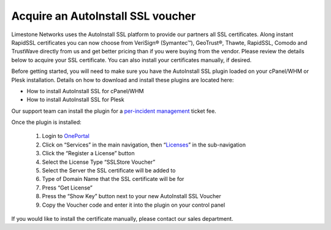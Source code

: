 Acquire an AutoInstall SSL voucher
==================================

Limestone Networks uses the AutoInstall SSL platform to provide our partners all SSL certificates. Along instant RapidSSL certificates you can now choose from VeriSign® (Symantec™), GeoTrust®, Thawte, RapidSSL, Comodo and TrustWave directly from us and get better pricing than if you were buying from the vendor. Please review the details below to acquire your SSL certificate. You can also install your certificates manually, if desired.

Before getting started, you will need to make sure you have the AutoInstall SSL plugin loaded on your cPanel/WHM or Plesk installation. Details on how to download and install these plugins are located here:

- How to install AutoInstall SSL for cPanel/WHM
- How to install AutoInstall SSL for Plesk

Our support team can install the plugin for a `per-incident management <https://www.limestonenetworks.com/support/management-per-incident.html>`_
ticket fee.

Once the plugin is installed:

 1. Login to `OnePortal <https://one.limestonenetworks.com/>`_
 2. Click on “Services” in the main navigation, then “`Licenses <https://one.limestonenetworks.com/servers/licensing.html>`_” in the sub-navigation
 3. Click the “Register a License” button
 4. Select the License Type “SSLStore Voucher”
 5. Select the Server the SSL certificate will be added to
 6. Type of Domain Name that the SSL certificate will be for
 7. Press “Get License”
 8. Press the “Show Key” button next to your new AutoInstall SSL Voucher
 9. Copy the Voucher code and enter it into the plugin on your control panel

If you would like to install the certificate manually, please contact our sales department.

